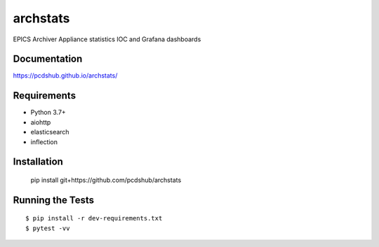 ===============================
archstats
===============================

.. image:: https://img.shields.io/travis/pcdshub/archstats.svg
        :target: https://travis-ci.org/pcdshub/archstats

.. image:: https://img.shields.io/pypi/v/archstats.svg
        :target: https://pypi.python.org/pypi/archstats


EPICS Archiver Appliance statistics IOC and Grafana dashboards

.. image:: https://raw.githubusercontent.com/pcdshub/archstats/assets/images/grafana_1.png
   :target: https://github.com/pcdshub/archstats/blob/master/grafana/example.json

Documentation
-------------

https://pcdshub.github.io/archstats/

Requirements
------------

* Python 3.7+
* aiohttp
* elasticsearch
* inflection

Installation
------------

..

    pip install git+https://github.com/pcdshub/archstats


Running the Tests
-----------------
::

  $ pip install -r dev-requirements.txt
  $ pytest -vv
